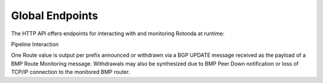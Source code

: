 Global Endpoints
================

The HTTP API offers endpoints for interacting with and monitoring Rotonda at
runtime:

.. confval:: GET /status                

    Human readable application status information

.. confval:: GET /routers/

    Base path. Use the <http_api_path> unit setting to change this if using
    multiple instances of this unit.

.. confval:: GET /routers/<ROUTER ID>

    This endpoint outputs information about the specified router if it is
    currently connected to the unit.

    A HTML table showing all currently monitored routers and some basic
    information about them.

    Three different forms of router ID are supported:

    - [SOURCE IP]:[SOURCE PORT], OR
    - [sysName], OR
    - [populated router_id_template]

    Parameters:

    <ROUTER ID>            The id of the router to query information about.


Pipeline Interaction

.. raw:: html

        <pre style="font-family: menlo; font-weight: 400; font-size:0.75em;">
                                HTTP API
                                    ^ |
                                    | |
                                    | v
                    +-------------------------------------+
        TCP/IP -->  | BmpMessage -> filter --> BmpMessage | --> N * Route
                    +----------------|--------------------+
                                     |
                                     v         
                        0..N output streams each
                        emitting values of a single RT
        </pre>

One Route value is output per prefix announced or withdrawn via a BGP UPDATE
message received as the payload of a BMP Route Monitoring message. Withdrawals
may also be synthesized due to BMP Peer Down notification or loss of TCP/IP
connection to the monitored BMP router.

.. [1]: https://www.rfc-editor.org/rfc/rfc7854
